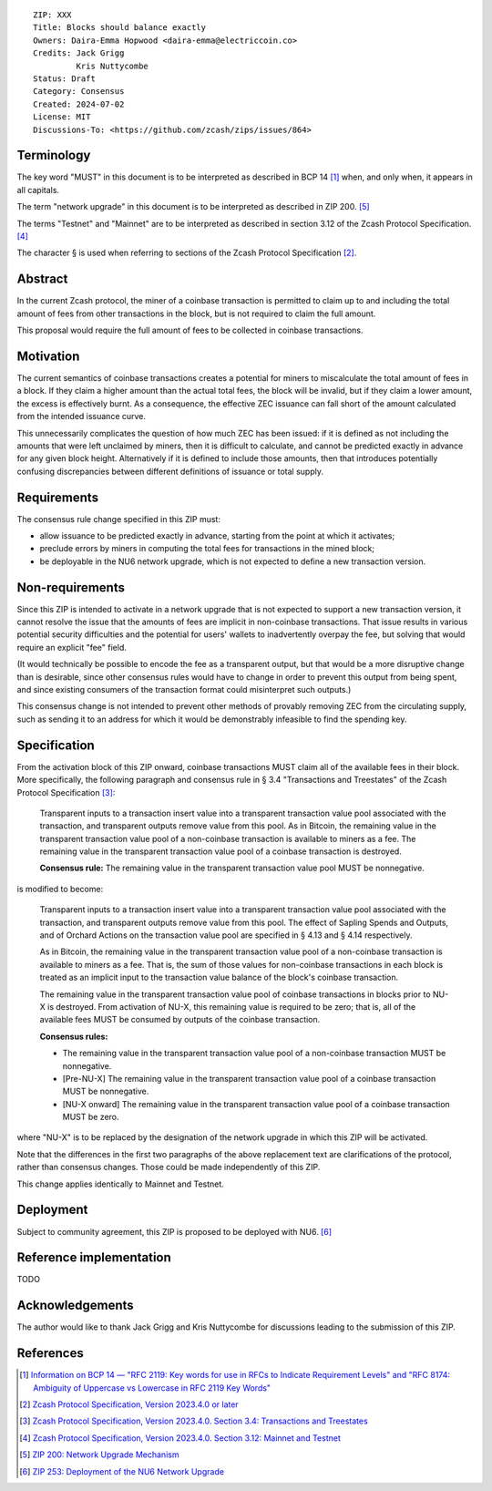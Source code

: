 ::

  ZIP: XXX
  Title: Blocks should balance exactly
  Owners: Daira-Emma Hopwood <daira-emma@electriccoin.co>
  Credits: Jack Grigg
           Kris Nuttycombe
  Status: Draft
  Category: Consensus
  Created: 2024-07-02
  License: MIT
  Discussions-To: <https://github.com/zcash/zips/issues/864>


Terminology
===========

The key word "MUST" in this document is to be interpreted as described in BCP 14
[#BCP14]_ when, and only when, it appears in all capitals.

The term "network upgrade" in this document is to be interpreted as described in
ZIP 200. [#zip-0200]_

The terms "Testnet" and "Mainnet" are to be interpreted as described in section
3.12 of the Zcash Protocol Specification. [#protocol-networks]_

The character § is used when referring to sections of the Zcash Protocol Specification
[#protocol]_.


Abstract
========

In the current Zcash protocol, the miner of a coinbase transaction is permitted to
claim up to and including the total amount of fees from other transactions in the
block, but is not required to claim the full amount.

This proposal would require the full amount of fees to be collected in coinbase
transactions.


Motivation
==========

The current semantics of coinbase transactions creates a potential for miners to
miscalculate the total amount of fees in a block. If they claim a higher amount than
the actual total fees, the block will be invalid, but if they claim a lower amount,
the excess is effectively burnt. As a consequence, the effective ZEC issuance can
fall short of the amount calculated from the intended issuance curve.

This unnecessarily complicates the question of how much ZEC has been issued: if it
is defined as not including the amounts that were left unclaimed by miners, then it
is difficult to calculate, and cannot be predicted exactly in advance for any given
block height. Alternatively if it is defined to include those amounts, then that
introduces potentially confusing discrepancies between different definitions of
issuance or total supply.


Requirements
============

The consensus rule change specified in this ZIP must:

* allow issuance to be predicted exactly in advance, starting from the point at
  which it activates;
* preclude errors by miners in computing the total fees for transactions in the
  mined block;
* be deployable in the NU6 network upgrade, which is not expected to define a new
  transaction version.


Non-requirements
================

Since this ZIP is intended to activate in a network upgrade that is not expected
to support a new transaction version, it cannot resolve the issue that the amounts
of fees are implicit in non-coinbase transactions. That issue results in various
potential security difficulties and the potential for users' wallets to inadvertently
overpay the fee, but solving that would require an explicit "fee" field.

(It would technically be possible to encode the fee as a transparent output, but
that would be a more disruptive change than is desirable, since other consensus
rules would have to change in order to prevent this output from being spent, and
since existing consumers of the transaction format could misinterpret such outputs.)

This consensus change is not intended to prevent other methods of provably removing
ZEC from the circulating supply, such as sending it to an address for which it
would be demonstrably infeasible to find the spending key.


Specification
=============

From the activation block of this ZIP onward, coinbase transactions MUST claim all
of the available fees in their block. More specifically, the following paragraph
and consensus rule in § 3.4 "Transactions and Treestates" of the Zcash Protocol
Specification [#protocol-transactions]_:

  Transparent inputs to a transaction insert value into a transparent transaction
  value pool associated with the transaction, and transparent outputs remove value
  from this pool. As in Bitcoin, the remaining value in the transparent transaction
  value pool of a non-coinbase transaction is available to miners as a fee. The
  remaining value in the transparent transaction value pool of a coinbase transaction
  is destroyed.

  **Consensus rule:** The remaining value in the transparent transaction value pool
  MUST be nonnegative.

is modified to become:

  Transparent inputs to a transaction insert value into a transparent transaction
  value pool associated with the transaction, and transparent outputs remove value
  from this pool. The effect of Sapling Spends and Outputs, and of Orchard Actions
  on the transaction value pool are specified in § 4.13 and § 4.14 respectively.

  As in Bitcoin, the remaining value in the transparent transaction value pool of
  a non-coinbase transaction is available to miners as a fee. That is, the sum of
  those values for non-coinbase transactions in each block is treated as an implicit
  input to the transaction value balance of the block's coinbase transaction.

  The remaining value in the transparent transaction value pool of coinbase transactions
  in blocks prior to NU-X is destroyed. From activation of NU-X, this remaining value
  is required to be zero; that is, all of the available fees MUST be consumed by
  outputs of the coinbase transaction.

  **Consensus rules:**

  * The remaining value in the transparent transaction value pool of a non-coinbase
    transaction MUST be nonnegative.
  * [Pre-NU-X] The remaining value in the transparent transaction value pool of a
    coinbase transaction MUST be nonnegative.
  * [NU-X onward] The remaining value in the transparent transaction value pool of
    a coinbase transaction MUST be zero.

where "NU-X" is to be replaced by the designation of the network upgrade in which
this ZIP will be activated.

Note that the differences in the first two paragraphs of the above replacement text
are clarifications of the protocol, rather than consensus changes. Those could be
made independently of this ZIP.

This change applies identically to Mainnet and Testnet.


Deployment
==========

Subject to community agreement, this ZIP is proposed to be deployed with NU6. [#zip-0253]_


Reference implementation
========================

TODO


Acknowledgements
================

The author would like to thank Jack Grigg and Kris Nuttycombe for discussions leading
to the submission of this ZIP.


References
==========

.. [#BCP14] `Information on BCP 14 — "RFC 2119: Key words for use in RFCs to Indicate Requirement Levels" and "RFC 8174: Ambiguity of Uppercase vs Lowercase in RFC 2119 Key Words" <https://www.rfc-editor.org/info/bcp14>`_
.. [#protocol] `Zcash Protocol Specification, Version 2023.4.0 or later <protocol/protocol.pdf>`_
.. [#protocol-transactions] `Zcash Protocol Specification, Version 2023.4.0. Section 3.4: Transactions and Treestates <protocol/protocol.pdf#transactions>`_
.. [#protocol-networks] `Zcash Protocol Specification, Version 2023.4.0. Section 3.12: Mainnet and Testnet <protocol/protocol.pdf#networks>`_
.. [#zip-0200] `ZIP 200: Network Upgrade Mechanism <zip-0200.rst>`_
.. [#zip-0253] `ZIP 253: Deployment of the NU6 Network Upgrade <zip-0253.rst>`_
